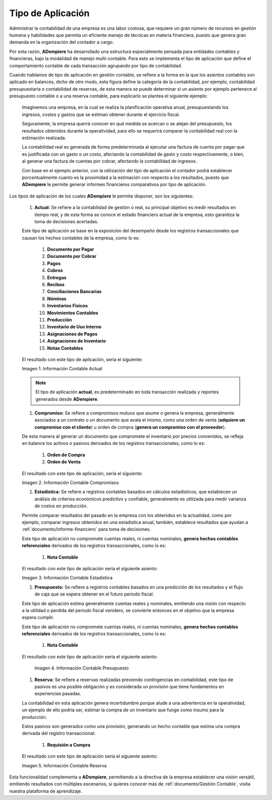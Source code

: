 .. _ERPyA: http://erpya.com
.. |Información Contable Actual| image:: resources/Info-Accounting01.png
.. |Información Contable Presupuesto| image:: resources/Info-Accounting02.png
.. |Información Contable Compromiso| image:: resources/Info-Accounting03.png
.. |Información Contable Estadística| image:: resources/Info-Accounting04.png
.. |Información Contable Reserva| image:: resources/Info-Accounting05.png

.. _documento/tipo-de-aplicación:

======================
**Tipo de Aplicación**
======================

Administrar la contabilidad de una empresa es una labor costosa, que requiere un gran número de recursos en gestión humana y habilidades que permita un eficiente manejo de técnicas en materia financiera, puesto que genera gran demanda en la organización del contador a cargo.

Por esta razón, **ADempiere** ha desarrollado una estructura especialmente pensada para entidades contables y financieras, bajo la modalidad de manejo multi-contable. Para esto se implementa el tipo de aplicación que define el comportamiento contable de cada transacción agrupando por tipo de contabilidad.

Cuando hablamos de tipo de aplicación en gestión contable, se refiere a la forma en la que los asientos contables son aplicado en balances, dicho de otro modo, esta figura define la categoría de la contabilidad, por ejemplo, contabilidad presupuestaria o contabilidad de reservas, de esta manera se puede determinar si un asiento por ejemplo pertenece al presupuesto contable o a una reserva contable, para explicarlo se plantea el siguiente ejemplo:

    Imaginemos una empresa, en la cual se realiza la planificación operativa anual, presupuestando los ingresos, costos y gastos que se estiman obtener durante el ejercicio fiscal.

    Seguramente, la empresa querrá conocer en qué medida se acercan o se alejan del presupuesto, los resultados obtenidos durante la operatividad, para ello se requerirá comparar la contabilidad real con la estimación realizada.

    La contabilidad real es generada de forma predeterminada al ejecutar una factura de cuenta por pagar que es justificada con un gasto o un costo, afectando la contabilidad de gasto y costo respectivamente, o bien, al generar una factura de cuentas por cobrar, afectando la contabilidad de ingresos.

    Con base en el ejemplo anterior, con la utilización del tipo de aplicación el contador podrá establecer porcentualmente cuanto es la proximidad a la estimación con respecto a los resultados, puesto que **ADempiere** le permite generar informes financieros comparativos por tipo de aplicación.

Los tipos de aplicación de los cuales **ADempiere** le permite disponer, son los siguientes:

    #. **Actual:** Se refiere a la contabilidad de gestión o real, su principal objetivo es medir resultados en tiempo real, y de esta forma se conoce el estado financiero actual de la empresa, esto garantiza la toma de decisiones acertadas.

    Este tipo de aplicación se base en la exposición del desempeño desde los registros transaccionales que causan los hechos contables de la empresa, como lo es:

        #. **Documento por Pagar**

        #. **Documento por Cobrar**

        #. **Pagos**

        #. **Cobros**

        #. **Entregas**

        #. **Recibos**

        #. **Conciliaciones Bancarias**

        #. **Nóminas**

        #. **Inventarios Físicos**

        #. **Movimientos Contables**

        #. **Producción**

        #. **Inventario de Uso Interno**

        #. **Asignaciones de Pagos**

        #. **Asignaciones de Inventario**

        #. **Notas Contables**

    El resultado con este tipo de aplicación, sería el siguiente:

    |Información Contable Actual|

    Imagen 1. Información Contable Actual

    .. note::

        El tipo de aplicación **actual**, es predeterminado en toda transacción realizada y reportes generados desde **ADempiere**.

    #. **Compromiso:** Se refiere a compromisos mutuos que asume o genera la empresa, generalmente asociados a un contrato o un documento que avala el mismo, como una orden de venta (**adquiere un compromiso con el cliente**) u orden de compra (**genera un compromiso con el proveedor**).

    De esta manera al generar un documento que compromete el inventario por precios convenidos, se refleja en balance los activos o pasivos derivados de los registros transaccionales, como lo es:

        #. **Orden de Compra**

        #. **Orden de Venta**

    El resultado con este tipo de aplicación, sería el siguiente:

    |Información Contable Compromiso|

    Imagen 2. Información Contable Compromisos

    #. **Estadística:** Se refiere a registros contables basados en cálculos estadísticos, que establecen un análisis de criterios económicos predictivo y confiable, generalmente es utilizada para medir varianza de costos en producción.

    Permite comparar resultados del pasado en la empresa con los obtenidos en la actualidad, como por ejemplo, comparar ingresos obtenidos en una estadística anual, también, establece resultados que ayudan a :ref:`documento/informe-financiero` para toma de decisiones.

    Este tipo de aplicación no compromete cuentas reales, ni cuentas nominales, **genera hechos contables referenciales** derivados de los registros transaccionales, como lo es:

        #. **Nota Contable**

    El resultado con este tipo de aplicación sería el siguiente asiento:

    |Información Contable Estadística|

    Imagen 3. Información Contable Estadística

    #. **Presupuesto:** Se refiere a registros contables basados en una predicción de los resultados y el flujo de caja que se espera obtener en el futuro periodo fiscal.

    Este tipo de aplicación estima generalmente cuentas reales y nominales, emitiendo una visión con respecto a la utilidad o perdida del periodo fiscal venidero, se convierte entonces en el objetivo que la empresa espera cumplir.

    Este tipo de aplicación no compromete cuentas reales, ni cuentas nominales, **genera hechos contables referenciales** derivados de los registros transaccionales, como lo es:

        #. **Nota Contable**

    El resultado con este tipo de aplicación sería el siguiente asiento:

      |Información Contable Presupuesto|

      Imagen 4. Información Contable Presupuesto

    #. **Reserva:** Se refiere a reservas realizadas previendo contingencias en contabilidad, este tipo de pasivos es una posible obligación y es considerada un provisión que tiene fundamentos en experiencias pasadas.

    La contabilidad en esta aplicación genera incertidumbre porque alude a una advertencia en la operatividad, un ejemplo de ello podría ser, estimar la compra de un inventario que funge como insumo para la producción.

    Estos pasivos son generados como una provisión, generando un hecho contable que estima una compra derivada del registro transaccional:

        #. **Requisión a Compra**

    El resultado con este tipo de aplicación sería el siguiente asiento:

    |Información Contable Reserva|

    Imagen 5. Información Contable Reserva

Esta funcionalidad complementa a **ADempiere**, permitiendo a la directiva de la empresa establecer una visión versátil, emitiendo resultados con múltiples escenarios, si quieres conocer más de :ref:`documento/Gestión Contable`, visita nuestra plataforma de aprendizaje.
